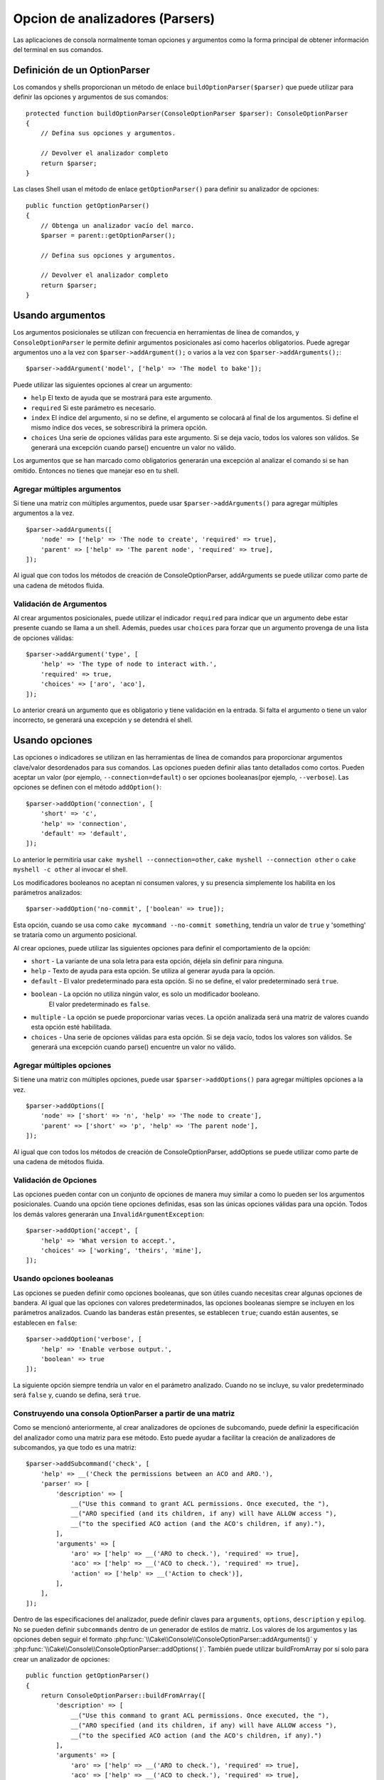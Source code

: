 Opcion de analizadores (Parsers)
#################################

.. php:namespace:: Cake\Console
.. php:class:: ConsoleOptionParser

Las aplicaciones de consola normalmente toman opciones y argumentos como la
forma principal de obtener información del terminal en sus comandos.

Definición de un OptionParser
=============================

Los comandos y shells proporcionan un método de enlace
``buildOptionParser($parser)`` que puede utilizar para definir las opciones y
argumentos de sus comandos::

    protected function buildOptionParser(ConsoleOptionParser $parser): ConsoleOptionParser
    {
        // Defina sus opciones y argumentos.

        // Devolver el analizador completo
        return $parser;
    }

Las clases Shell usan el método de enlace ``getOptionParser()`` para definir su analizador de opciones::

    public function getOptionParser()
    {
        // Obtenga un analizador vacío del marco.
        $parser = parent::getOptionParser();

        // Defina sus opciones y argumentos.

        // Devolver el analizador completo
        return $parser;
    }


Usando argumentos
=================

.. php:method:: addArgument($name, $params = [])

Los argumentos posicionales se utilizan con frecuencia en herramientas de línea
de comandos, y ``ConsoleOptionParser`` le permite definir argumentos
posicionales así como hacerlos obligatorios. Puede agregar argumentos uno a la
vez con ``$parser->addArgument();`` o varios a la vez con
``$parser->addArguments();``::

    $parser->addArgument('model', ['help' => 'The model to bake']);

Puede utilizar las siguientes opciones al crear un argumento:

* ``help`` El texto de ayuda que se mostrará para este argumento.
* ``required`` Si este parámetro es necesario.
* ``index`` El índice del argumento, si no se define, el argumento se colocará
  al final de los argumentos. Si define el mismo índice dos veces, se
  sobrescribirá la primera opción.
* ``choices`` Una serie de opciones válidas para este argumento. Si se deja
  vacío, todos los valores son válidos. Se generará una excepción cuando parse()
  encuentre un valor no válido.

Los argumentos que se han marcado como obligatorios generarán una excepción al
analizar el comando si se han omitido. Entonces no tienes que manejar eso en tu
shell.

Agregar múltiples argumentos
----------------------------

.. php:method:: addArguments(array $args)

Si tiene una matriz con múltiples argumentos, puede usar
``$parser->addArguments()`` para agregar múltiples argumentos a la vez. ::

    $parser->addArguments([
        'node' => ['help' => 'The node to create', 'required' => true],
        'parent' => ['help' => 'The parent node', 'required' => true],
    ]);

Al igual que con todos los métodos de creación de ConsoleOptionParser,
addArguments se puede utilizar como parte de una cadena de métodos fluida.

Validación de Argumentos
------------------------

Al crear argumentos posicionales, puede utilizar el indicador ``required`` para
indicar que un argumento debe estar presente cuando se llama a un shell. Además,
puedes usar ``choices`` para forzar que un argumento provenga de una lista de
opciones válidas::

    $parser->addArgument('type', [
        'help' => 'The type of node to interact with.',
        'required' => true,
        'choices' => ['aro', 'aco'],
    ]);

Lo anterior creará un argumento que es obligatorio y tiene validación en la
entrada. Si falta el argumento o tiene un valor incorrecto, se generará una
excepción y se detendrá el shell.

Usando opciones
===============

.. php:method:: addOption($name, array $options = [])

Las opciones o indicadores se utilizan en las herramientas de línea de comandos
para proporcionar argumentos clave/valor desordenados para sus comandos. Las
opciones pueden definir alias tanto detallados como cortos. Pueden aceptar un
valor (por ejemplo, ``--connection=default``) o ser opciones booleanas(por
ejemplo, ``--verbose``). Las opciones se definen con el método ``addOption()``::

    $parser->addOption('connection', [
        'short' => 'c',
        'help' => 'connection',
        'default' => 'default',
    ]);

Lo anterior le permitiría usar ``cake myshell --connection=other``,
``cake myshell --connection other`` o ``cake myshell -c other``
al invocar el shell.

Los modificadores booleanos no aceptan ni consumen valores, y su presencia
simplemente los habilita en los parámetros analizados::

    $parser->addOption('no-commit', ['boolean' => true]);

Esta opción, cuando se usa como ``cake mycommand --no-commit something``,
tendría un valor de ``true`` y 'something' se trataría como un argumento posicional.

Al crear opciones, puede utilizar las siguientes opciones para definir el
comportamiento de la opción:

* ``short`` - La variante de una sola letra para esta opción, déjela sin definir
  para ninguna.
* ``help`` - Texto de ayuda para esta opción. Se utiliza al generar ayuda para
  la opción.
* ``default`` - El valor predeterminado para esta opción. Si no se define, el
  valor predeterminado será ``true``.
* ``boolean`` - La opción no utiliza ningún valor, es solo un modificador booleano.
   El valor predeterminado es ``false``.
* ``multiple`` - La opción se puede proporcionar varias veces. La opción
  analizada será una matriz de valores cuando esta opción esté habilitada.
* ``choices`` - Una serie de opciones válidas para esta opción. Si se deja
  vacío, todos los valores son válidos. Se generará una excepción cuando parse()
  encuentre un valor no válido.

Agregar múltiples opciones
--------------------------

.. php:method:: addOptions(array $options)

Si tiene una matriz con múltiples opciones, puede usar ``$parser->addOptions()``
para agregar múltiples opciones a la vez. ::

    $parser->addOptions([
        'node' => ['short' => 'n', 'help' => 'The node to create'],
        'parent' => ['short' => 'p', 'help' => 'The parent node'],
    ]);

Al igual que con todos los métodos de creación de ConsoleOptionParser,
addOptions se puede utilizar como parte de una cadena de métodos fluida.

Validación de Opciones
----------------------

Las opciones pueden contar con un conjunto de opciones de manera muy similar a
como lo pueden ser los argumentos posicionales. Cuando una opción tiene opciones
definidas, esas son las únicas opciones válidas para una opción. Todos los demás
valores generarán una ``InvalidArgumentException``::

    $parser->addOption('accept', [
        'help' => 'What version to accept.',
        'choices' => ['working', 'theirs', 'mine'],
    ]);

Usando opciones booleanas
-------------------------

Las opciones se pueden definir como opciones booleanas, que son útiles cuando
necesitas crear algunas opciones de bandera. Al igual que las opciones con
valores predeterminados, las opciones booleanas siempre se incluyen en los
parámetros analizados. Cuando las banderas están presentes, se establecen
``true``; cuando están ausentes, se establecen en ``false``::

    $parser->addOption('verbose', [
        'help' => 'Enable verbose output.',
        'boolean' => true
    ]);

La siguiente opción siempre tendría un valor en el parámetro analizado. Cuando
no se incluye, su valor predeterminado será ``false`` y, cuando se defina,
será ``true``.

Construyendo una consola OptionParser a partir de una matriz
------------------------------------------------------------

.. php:method:: buildFromArray($spec)

Como se mencionó anteriormente, al crear analizadores de opciones de subcomando,
puede definir la especificación del analizador como una matriz para ese método.
Esto puede ayudar a facilitar la creación de analizadores de subcomandos, ya que
todo es una matriz::

    $parser->addSubcommand('check', [
        'help' => __('Check the permissions between an ACO and ARO.'),
        'parser' => [
            'description' => [
                __("Use this command to grant ACL permissions. Once executed, the "),
                __("ARO specified (and its children, if any) will have ALLOW access "),
                __("to the specified ACO action (and the ACO's children, if any)."),
            ],
            'arguments' => [
                'aro' => ['help' => __('ARO to check.'), 'required' => true],
                'aco' => ['help' => __('ACO to check.'), 'required' => true],
                'action' => ['help' => __('Action to check')],
            ],
        ],
    ]);

Dentro de las especificaciones del analizador, puede definir claves para
``arguments``, ``options``, ``description`` y ``epilog``. No se pueden definir
``subcommands`` dentro de un generador de estilos de matriz. Los valores de los
argumentos y las opciones deben seguir el formato :php:func:`\\Cake\\Console\\ConsoleOptionParser::addArguments()` y
:php:func:`\\Cake\\Console\\ConsoleOptionParser::addOptions( )`. También puede
utilizar buildFromArray por sí solo para crear un analizador de opciones::

    public function getOptionParser()
    {
        return ConsoleOptionParser::buildFromArray([
            'description' => [
                __("Use this command to grant ACL permissions. Once executed, the "),
                __("ARO specified (and its children, if any) will have ALLOW access "),
                __("to the specified ACO action (and the ACO's children, if any).")
            ],
            'arguments' => [
                'aro' => ['help' => __('ARO to check.'), 'required' => true],
                'aco' => ['help' => __('ACO to check.'), 'required' => true],
                'action' => ['help' => __('Action to check')],
            ],
        ]);
    }

Fusionar analizadores de opciones
---------------------------------

.. php:method:: merge($spec)

Al crear un comando de grupo, es posible que desee combinar varios analizadores
para esto::

    $parser->merge($anotherParser);

Tenga en cuenta que el orden de los argumentos para cada analizador debe ser el
mismo y que las opciones también deben ser compatibles para que funcione. Así
que no utilices claves para cosas diferentes.

Obtener ayuda de comandos
==========================

Al definir sus opciones y argumentos con el analizador de opciones, CakePHP
puede generar automáticamente información de ayuda rudimentaria y agregar
``--help`` y ``-h`` a cada uno de sus comandos. El uso de una de estas opciones
le permitirá ver el contenido de ayuda generado:

.. code-block:: console

    bin/cake bake --help
    bin/cake bake -h

Ambos generarían la ayuda para hornear. También puede obtener ayuda para
comandos anidados:

.. code-block:: console

    bin/cake bake model --help
    bin/cake bake model -h

Lo anterior le brindará ayuda específica para el comando ``bake model``.

Obtener ayuda como XML
----------------------

Al crear herramientas automatizadas o herramientas de desarrollo que necesitan
interactuar con los comandos de CakePHP, es bueno tener ayuda disponible en un
formato que la máquina pueda analizar. Al proporcionar la opción ``xml`` al
solicitar ayuda, puede obtener el contenido de la ayuda como XML:

.. code-block:: console

    cake bake --help xml
    cake bake -h xml

Lo anterior devolvería un documento XML con la ayuda, opciones, argumentos y
subcomandos generados para el shell seleccionado. Un documento XML de muestra
se vería así:

.. code-block:: xml

    <?xml version="1.0"?>
    <shell>
        <command>bake fixture</command>
        <description>Generate fixtures for use with the test suite. You can use
            `bake fixture all` to bake all fixtures.</description>
        <epilog>
            Omitting all arguments and options will enter into an interactive
            mode.
        </epilog>
        <options>
            <option name="--help" short="-h" boolean="1">
                <default/>
                <choices/>
            </option>
            <option name="--verbose" short="-v" boolean="1">
                <default/>
                <choices/>
            </option>
            <option name="--quiet" short="-q" boolean="1">
                <default/>
                <choices/>
            </option>
            <option name="--count" short="-n" boolean="">
                <default>10</default>
                <choices/>
            </option>
            <option name="--connection" short="-c" boolean="">
                <default>default</default>
                <choices/>
            </option>
            <option name="--plugin" short="-p" boolean="">
                <default/>
                <choices/>
            </option>
            <option name="--records" short="-r" boolean="1">
                <default/>
                <choices/>
            </option>
        </options>
        <arguments>
            <argument name="name" help="Name of the fixture to bake.
                Can use Plugin.name to bake plugin fixtures." required="">
                <choices/>
            </argument>
        </arguments>
    </shell>

Personalización de salida de la ayuda
=====================================

Puede enriquecer aún más el contenido de ayuda generado agregando una
descripción y un epílogo.

Establecer la descripción
-------------------------

.. php:method:: setDescription($text)

La descripción se muestra encima de la información del argumento y la opción.
Al pasar una matriz o una cadena, puede establecer el valor de la descripción::

    // Establecer varias líneas a la vez
    $parser->setDescription(['line one', 'line two']);

    // Leer el valor actual
    $parser->getDescription();

Establecer el epílogo
---------------------

.. php:method:: setEpilog($text)

Obtiene o establece el epílogo del analizador de opciones. El epílogo se muestra
después de la información del argumento y la opción. Al pasar una matriz o una
cadena, puede establecer el valor del epílogo::

    // Establecer varias líneas a la vez
    $parser->setEpilog(['line one', 'line two']);

    // Leer el valor actual
    $parser->getEpilog();
